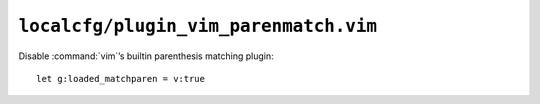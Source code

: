 ``localcfg/plugin_vim_parenmatch.vim``
======================================

Disable :command:`vim`’s builtin parenthesis matching plugin::

    let g:loaded_matchparen = v:true
